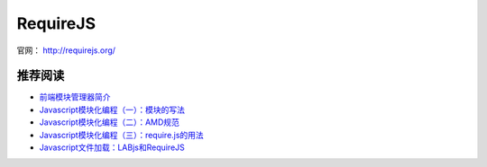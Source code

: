 RequireJS
==============

官网： `http://requirejs.org/ <http://requirejs.org/>`_


推荐阅读
----------

- `前端模块管理器简介 <http://www.ruanyifeng.com/blog/2014/09/package-management.html>`_
- `Javascript模块化编程（一）：模块的写法 <http://www.ruanyifeng.com/blog/2012/10/javascript_module.html>`_
- `Javascript模块化编程（二）：AMD规范 <http://www.ruanyifeng.com/blog/2012/10/asynchronous_module_definition.html>`_
- `Javascript模块化编程（三）：require.js的用法 <http://www.ruanyifeng.com/blog/2012/11/require_js.html>`_
- `Javascript文件加载：LABjs和RequireJS <http://www.ruanyifeng.com/blog/2011/10/javascript_loading.html>`_
